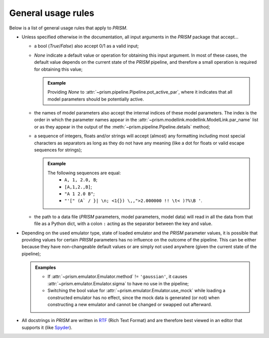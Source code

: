General usage rules
-------------------
Below is a list of general usage rules that apply to *PRISM*.

- Unless specified otherwise in the documentation, all input arguments in the *PRISM* package that accept...

  - a bool (*True*/*False*) also accept 0/1 as a valid input;
  - *None* indicate a default value or operation for obtaining this input argument.
    In most of these cases, the default value depends on the current state of the *PRISM* pipeline, and therefore a small operation is required for obtaining this value;

    .. admonition:: Example

       Providing *None* to :attr:`~prism.pipeline.Pipeline.pot_active_par`, where it indicates that all model parameters should be potentially active.

  - the names of model parameters also accept the internal indices of these model parameters.
    The index is the order in which the parameter names appear in the :attr:`~prism.modellink.modellink.ModelLink.par_name` list or as they appear in the output of the :meth:`~prism.pipeline.Pipeline.details` method;
  - a sequence of integers, floats and/or strings will accept (almost) any formatting including most special characters as separators as long as they do not have any meaning (like a dot for floats or valid escape sequences for strings);

    .. admonition:: Example

       The following sequences are equal:
         - ``A, 1, 2.0, B``;
         - ``[A,1,2.,B]``;
         - ``"A 1 2.0 B"``;
         - ``"'[" (A` / }| \n; <1{}) \,,">2.000000 !! \t< )?%\B '``.
  - the path to a data file (*PRISM* parameters, model parameters, model data) will read in all the data from that file as a Python dict, with a colon ``:`` acting as the separator between the key and value.


- Depending on the used emulator type, state of loaded emulator and the *PRISM* parameter values, it is possible that providing values for certain *PRISM* parameters has no influence on the outcome of the pipeline.
  This can be either because they have non-changeable default values or are simply not used anywhere (given the current state of the pipeline);

  .. admonition:: Examples

     - If :attr:`~prism.emulator.Emulator.method` != ``'gaussian'``, it causes :attr:`~prism.emulator.Emulator.sigma` to have no use in the pipeline;
     - Switching the bool value for :attr:`~prism.emulator.Emulator.use_mock` while loading a constructed emulator has no effect, since the mock data is generated (or not) when constructing a new emulator and cannot be changed or swapped out afterward.

- All docstrings in *PRISM* are written in `RTF`_ (Rich Text Format) and are therefore best viewed in an editor that supports it (like `Spyder`_).

.. _RTF: https://en.wikipedia.org/wiki/Rich_Text_Format
.. _Spyder: https://pythonhosted.org/spyder/installation.html
